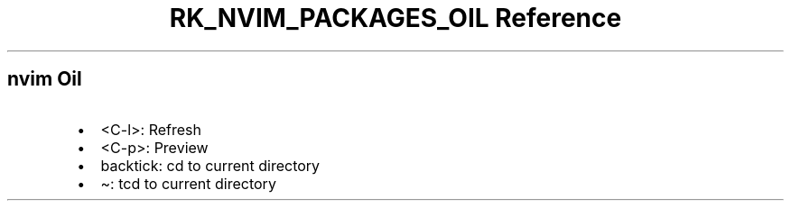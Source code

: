 .\" Automatically generated by Pandoc 3.6.3
.\"
.TH "RK_NVIM_PACKAGES_OIL Reference" "" "" ""
.SH \f[CR]nvim\f[R] Oil
.IP \[bu] 2
\f[CR]<C\-l>\f[R]: Refresh
.IP \[bu] 2
\f[CR]<C\-p>\f[R]: Preview
.IP \[bu] 2
\f[CR]backtick\f[R]: \f[CR]cd\f[R] to current directory
.IP \[bu] 2
\f[CR]\[ti]\f[R]: \f[CR]tcd\f[R] to current directory
